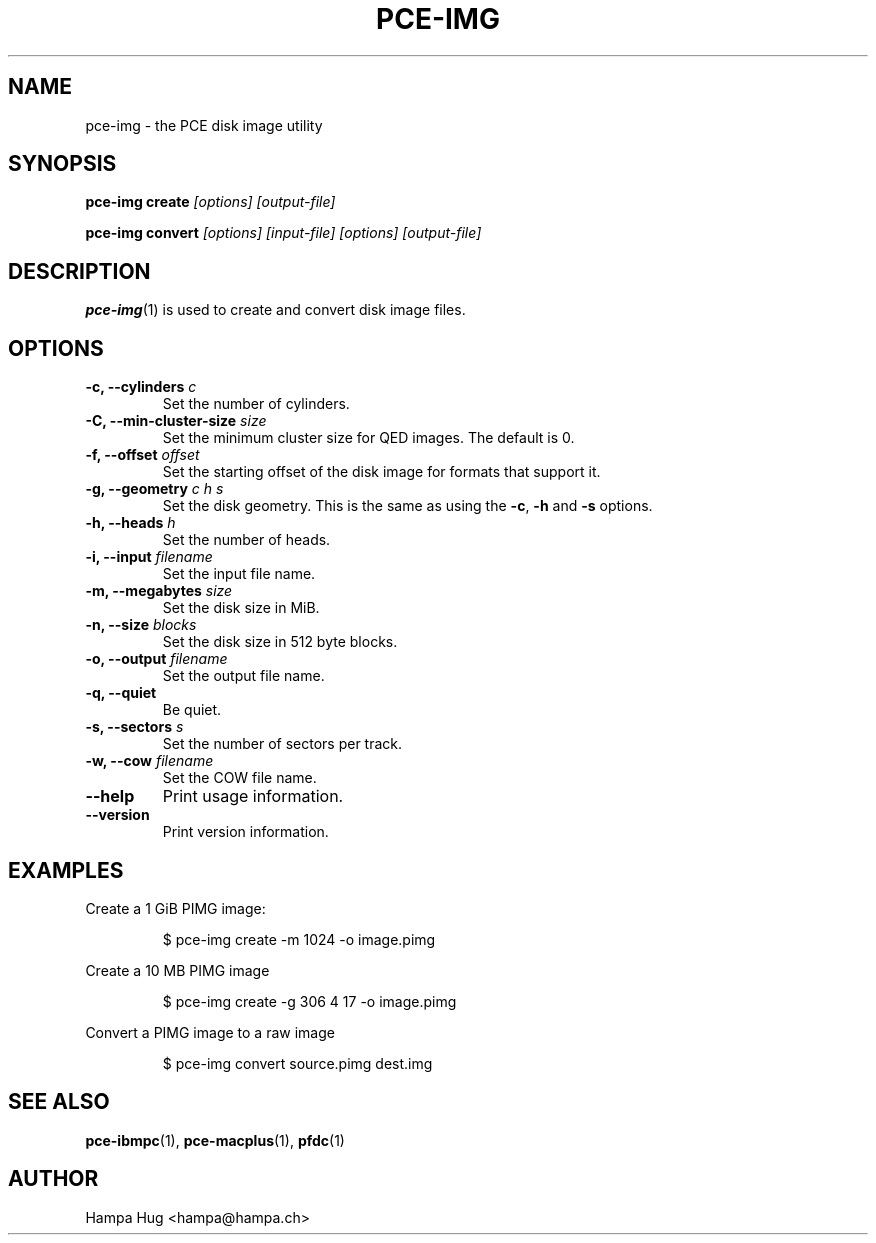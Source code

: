 .TH PCE-IMG 1 "2012-01-30" "HH" "pce"
\
.SH NAME
pce-img \- the PCE disk image utility

.SH SYNOPSIS
.BI "pce-img create" " [options] [output-file]"

.BI "pce-img convert" " [options] [input-file] [options] [output-file]"

.SH DESCRIPTION
\fBpce-img\fR(1) is used to create and convert disk image files.

.SH OPTIONS
.TP
.BI "-c, --cylinders " c
Set the number of cylinders.
\
.TP
.BI "-C, --min-cluster-size " size
Set the minimum cluster size for QED images. The default is 0.
\
.TP
.BI "-f, --offset " offset
Set the starting offset of the disk image for formats that
support it.
\
.TP
.BI "-g, --geometry " "c h s"
Set the disk geometry. This is the same as using the \fB-c\fR,
\fB-h\fR and \fB-s\fR options.
\
.TP
.BI "-h, --heads " h
Set the number of heads.
\
.TP
.BI "-i, --input " filename
Set the input file name.
\
.TP
.BI "-m, --megabytes " size
Set the disk size in MiB.
\
.TP
.BI "-n, --size " blocks
Set the disk size in 512 byte blocks.
\
.TP
.BI "-o, --output " filename
Set the output file name.
\
.TP
.B "-q, --quiet"
Be quiet.
\
.TP
.BI "-s, --sectors " s
Set the number of sectors per track.
\
.TP
.BI "-w, --cow " filename
Set the COW file name.
\
.TP
.B --help
Print usage information.
\
.TP
.B --version
Print version information.

.SH EXAMPLES
Create a 1 GiB PIMG image:
.IP
$ pce-img create -m 1024 -o image.pimg
.PP
Create a 10 MB PIMG image
.IP
$ pce-img create -g 306 4 17 -o image.pimg
.PP
Convert a PIMG image to a raw image
.IP
$ pce-img convert source.pimg dest.img

.SH SEE ALSO
.BR pce-ibmpc "(1),"
.BR pce-macplus "(1),"
.BR pfdc "(1)"

.SH AUTHOR
Hampa Hug <hampa@hampa.ch>
